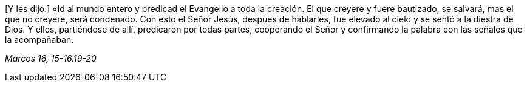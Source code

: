 [.text-justify]
[Y les dijo:] «Id al mundo entero y predicad el Evangelio a toda la creación. El que creyere y fuere bautizado, se salvará, mas el que no creyere, será condenado. Con esto el Señor Jesús, despues de hablarles, fue elevado al cielo y se sentó a la diestra de Dios. Y ellos, partiéndose de allí, predicaron por todas partes, cooperando el Señor y confirmando la palabra con las señales que la acompañaban. 

[.text-right]
_Marcos 16, 15-16.19-20_